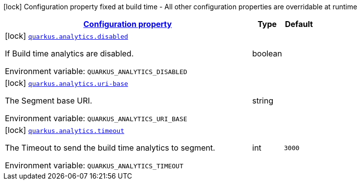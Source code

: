 
:summaryTableId: quarkus-analytics-build-analytics-config
[.configuration-legend]
icon:lock[title=Fixed at build time] Configuration property fixed at build time - All other configuration properties are overridable at runtime
[.configuration-reference, cols="80,.^10,.^10"]
|===

h|[[quarkus-analytics-build-analytics-config_configuration]]link:#quarkus-analytics-build-analytics-config_configuration[Configuration property]

h|Type
h|Default

a|icon:lock[title=Fixed at build time] [[quarkus-analytics-build-analytics-config_quarkus.analytics.disabled]]`link:#quarkus-analytics-build-analytics-config_quarkus.analytics.disabled[quarkus.analytics.disabled]`


[.description]
--
If Build time analytics are disabled.

ifdef::add-copy-button-to-env-var[]
Environment variable: env_var_with_copy_button:+++QUARKUS_ANALYTICS_DISABLED+++[]
endif::add-copy-button-to-env-var[]
ifndef::add-copy-button-to-env-var[]
Environment variable: `+++QUARKUS_ANALYTICS_DISABLED+++`
endif::add-copy-button-to-env-var[]
--|boolean 
|


a|icon:lock[title=Fixed at build time] [[quarkus-analytics-build-analytics-config_quarkus.analytics.uri-base]]`link:#quarkus-analytics-build-analytics-config_quarkus.analytics.uri-base[quarkus.analytics.uri-base]`


[.description]
--
The Segment base URI.

ifdef::add-copy-button-to-env-var[]
Environment variable: env_var_with_copy_button:+++QUARKUS_ANALYTICS_URI_BASE+++[]
endif::add-copy-button-to-env-var[]
ifndef::add-copy-button-to-env-var[]
Environment variable: `+++QUARKUS_ANALYTICS_URI_BASE+++`
endif::add-copy-button-to-env-var[]
--|string 
|


a|icon:lock[title=Fixed at build time] [[quarkus-analytics-build-analytics-config_quarkus.analytics.timeout]]`link:#quarkus-analytics-build-analytics-config_quarkus.analytics.timeout[quarkus.analytics.timeout]`


[.description]
--
The Timeout to send the build time analytics to segment.

ifdef::add-copy-button-to-env-var[]
Environment variable: env_var_with_copy_button:+++QUARKUS_ANALYTICS_TIMEOUT+++[]
endif::add-copy-button-to-env-var[]
ifndef::add-copy-button-to-env-var[]
Environment variable: `+++QUARKUS_ANALYTICS_TIMEOUT+++`
endif::add-copy-button-to-env-var[]
--|int 
|`3000`

|===